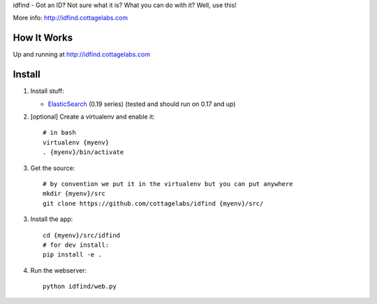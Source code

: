 idfind - Got an ID? Not sure what it is? What you can do with it? Well, use this!

More info: http://idfind.cottagelabs.com


How It Works
============

Up and running at http://idfind.cottagelabs.com


Install
=======

1. Install stuff:
   
   * ElasticSearch_ (0.19 series) (tested and should run on 0.17 and up)

2. [optional] Create a virtualenv and enable it::

    # in bash
    virtualenv {myenv}
    . {myenv}/bin/activate

3. Get the source::

    # by convention we put it in the virtualenv but you can put anywhere
    mkdir {myenv}/src
    git clone https://github.com/cottagelabs/idfind {myenv}/src/

3. Install the app::

    cd {myenv}/src/idfind
    # for dev install:
    pip install -e .

4. Run the webserver::

    python idfind/web.py

.. _ElasticSearch: http://www.elasticsearch.org/

